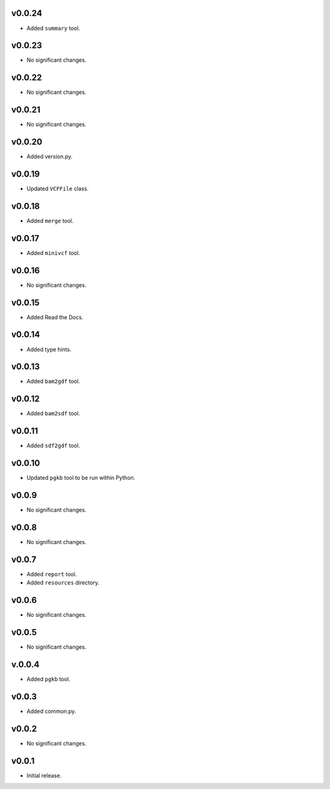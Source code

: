 v0.0.24
-------

* Added ``summary`` tool.

v0.0.23
-------

* No significant changes.

v0.0.22
-------

* No significant changes.

v0.0.21
-------

* No significant changes.

v0.0.20
-------

* Added version.py.

v0.0.19
-------

* Updated ``VCFFile`` class.

v0.0.18
-------

* Added ``merge`` tool.

v0.0.17
-------

* Added ``minivcf`` tool.

v0.0.16
-------

* No significant changes.

v0.0.15
-------

* Added Read the Docs.

v0.0.14
-------

* Added type hints.

v0.0.13
-------

* Added ``bam2gdf`` tool.

v0.0.12
-------

* Added ``bam2sdf`` tool.

v0.0.11
-------

* Added ``sdf2gdf`` tool.

v0.0.10
-------

* Updated ``pgkb`` tool to be run within Python.

v0.0.9
-------

* No significant changes.

v0.0.8
-------

* No significant changes.

v0.0.7
-------

* Added ``report`` tool.
* Added ``resources`` directory.

v0.0.6
-------

* No significant changes.

v0.0.5
-------

* No significant changes.

v.0.0.4
-------

* Added ``pgkb`` tool.

v0.0.3
-------

* Added common.py.

v0.0.2
-------

* No significant changes.

v0.0.1
-------

* Initial release.

